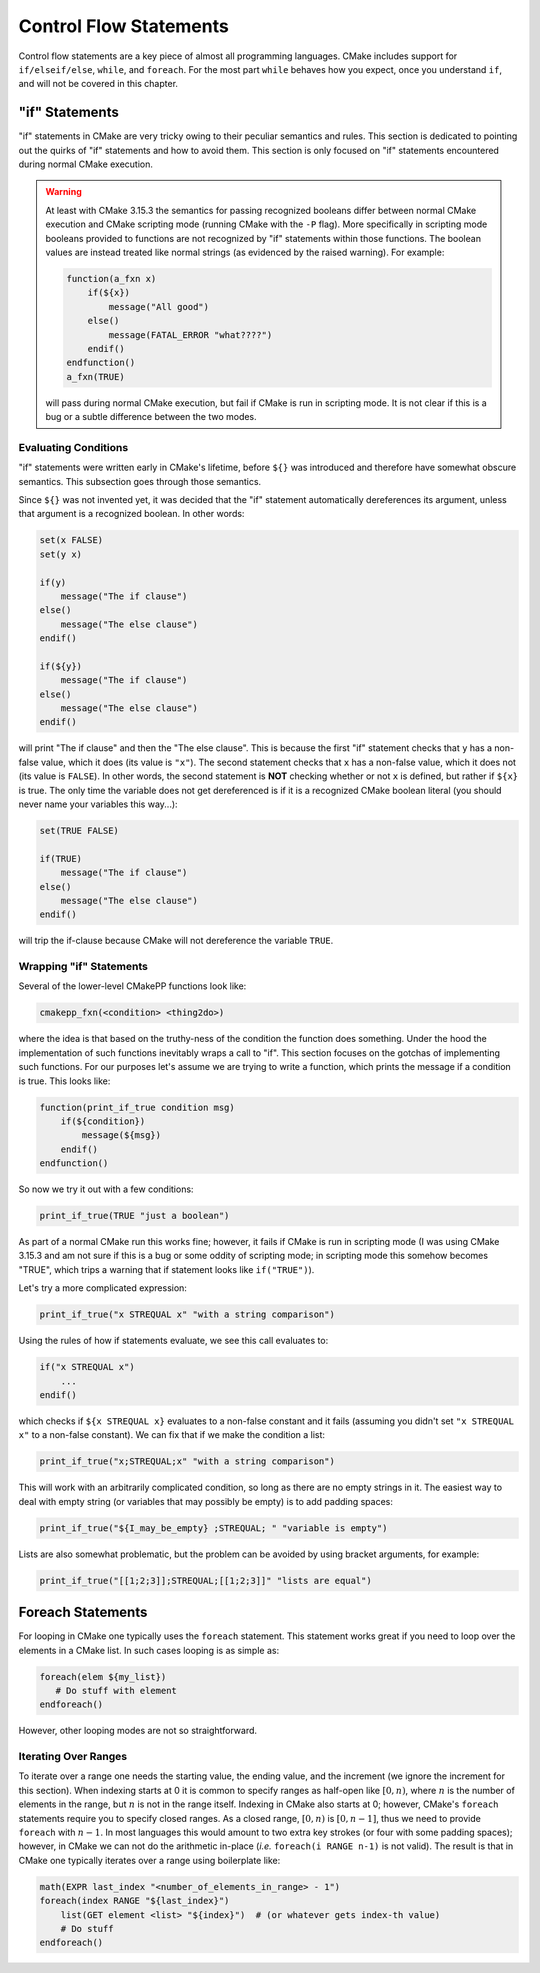 ***********************
Control Flow Statements
***********************

Control flow statements are a key piece of almost all programming languages.
CMake includes support for ``if/elseif/else``, ``while``, and ``foreach``. For
the most part ``while`` behaves how you expect, once you understand ``if``, and
will not be covered in this chapter.

"if" Statements
===============

"if" statements in CMake are very tricky owing to their peculiar semantics and
rules. This section is dedicated to pointing out the quirks of "if" statements
and how to avoid them. This section is only focused on "if" statements
encountered during normal CMake execution.

.. warning::

   At least with CMake 3.15.3 the semantics for passing recognized booleans
   differ between normal CMake execution and CMake scripting mode (running CMake
   with the ``-P`` flag). More specifically in scripting mode booleans provided
   to functions are not recognized by "if" statements within those functions.
   The boolean values are instead treated like normal strings (as evidenced by
   the raised warning). For example:

   .. code-block::

    function(a_fxn x)
        if(${x})
            message("All good")
        else()
            message(FATAL_ERROR "what????")
        endif()
    endfunction()
    a_fxn(TRUE)

   will pass during normal CMake execution, but fail if CMake is run in
   scripting mode. It is not clear if this is a bug or a subtle difference
   between the two modes.

Evaluating Conditions
---------------------

"if" statements were written early in CMake's lifetime, before ``${}`` was
introduced and therefore have somewhat obscure semantics.  This subsection goes
through those semantics.

Since ``${}`` was not invented yet, it was decided that the "if" statement
automatically dereferences its argument, unless that argument is a recognized
boolean. In other words:

.. code-block:: cmake

   set(x FALSE)
   set(y x)

   if(y)
       message("The if clause")
   else()
       message("The else clause")
   endif()

   if(${y})
       message("The if clause")
   else()
       message("The else clause")
   endif()

will print "The if clause" and then the "The else clause". This is because the
first "if" statement checks that ``y`` has a non-false value, which it does
(its value is ``"x"``). The second statement checks that ``x`` has a non-false
value, which it does not (its value is ``FALSE``). In other words, the second
statement is **NOT** checking whether or not ``x`` is defined, but rather if
``${x}`` is true. The only time the variable does not get dereferenced is if it
is a recognized CMake boolean literal (you should never name your variables this
way...):

.. code-block:: cmake

   set(TRUE FALSE)

   if(TRUE)
       message("The if clause")
   else()
       message("The else clause")
   endif()

will trip the if-clause because CMake will not dereference the variable
``TRUE``.


Wrapping "if" Statements
------------------------

Several of the lower-level CMakePP functions look like:

.. code-block:: cmake

   cmakepp_fxn(<condition> <thing2do>)

where the idea is that based on the truthy-ness of the condition the function
does something. Under the hood the implementation of such functions inevitably
wraps a call to "if". This section focuses on the gotchas of implementing such
functions. For our purposes let's assume we are trying to write a function,
which prints the message if a condition is true. This looks like:

.. code-block:: cmake

   function(print_if_true condition msg)
       if(${condition})
           message(${msg})
       endif()
   endfunction()

So now we try it out with a few conditions:

.. code-block:: cmake

   print_if_true(TRUE "just a boolean")

As part of a normal CMake run this works fine; however, it fails if CMake is run
in scripting mode (I was using CMake 3.15.3 and am not sure if this is a bug or
some oddity of scripting mode; in scripting mode this somehow becomes "TRUE",
which trips a warning that if statement looks like ``if("TRUE")``).

Let's try a more complicated expression:

.. code-block:: cmake

   print_if_true("x STREQUAL x" "with a string comparison")

Using the rules of how if statements evaluate, we see this call evaluates to:

.. code-block:: cmake

   if("x STREQUAL x")
       ...
   endif()

which checks if ``${x STREQUAL x}`` evaluates to a non-false constant and it
fails (assuming you didn't set ``"x STREQUAL x"`` to a non-false constant). We
can fix that if we make the condition a list:

.. code-block:: cmake

   print_if_true("x;STREQUAL;x" "with a string comparison")

This will work with an arbitrarily complicated condition, so long as there are
no empty strings in it. The easiest way to deal with empty string (or variables
that may possibly be empty) is to add padding spaces:

.. code-block:: cmake

   print_if_true("${I_may_be_empty} ;STREQUAL; " "variable is empty")

Lists are also somewhat problematic, but the problem can be avoided by using
bracket arguments, for example:

.. code-block:: cmake

   print_if_true("[[1;2;3]];STREQUAL;[[1;2;3]]" "lists are equal")

Foreach Statements
==================

For looping in CMake one typically uses the ``foreach`` statement. This
statement works great if you need to loop over the elements in a CMake list. In
such cases looping is as simple as:

.. code-block:: cmake

   foreach(elem ${my_list})
      # Do stuff with element
   endforeach()

However, other looping modes are not so straightforward.

Iterating Over Ranges
---------------------

To iterate over a range one needs the starting value, the ending value, and the
increment (we ignore the increment for this section). When indexing starts at 0
it is common to specify ranges as half-open like :math:`[0, n)`, where :math:`n`
is the number of elements in the range, but :math:`n` is not in the range
itself. Indexing in CMake also starts at 0; however, CMake's ``foreach``
statements require you to specify closed ranges. As a closed range,
:math:`[0, n)` is :math:`[0, n-1]`, thus we need to provide ``foreach`` with
:math:`n-1`. In most languages this would amount to two extra key strokes (or
four with some padding spaces); however, in CMake we can not do the arithmetic
in-place (*i.e.* ``foreach(i RANGE n-1)`` is not valid). The result is that in
CMake one typically iterates over a range using boilerplate like:

.. code-block:: cmake

   math(EXPR last_index "<number_of_elements_in_range> - 1")
   foreach(index RANGE "${last_index}")
       list(GET element <list> "${index}")  # (or whatever gets index-th value)
       # Do stuff
   endforeach()


